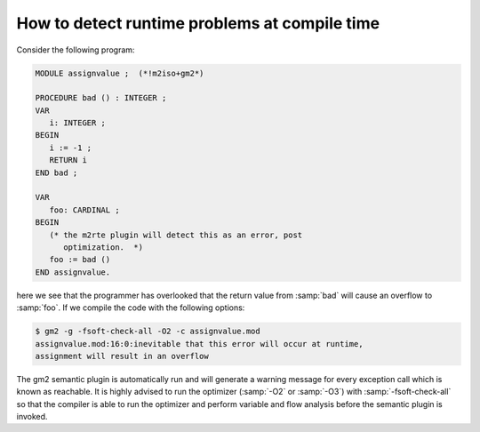 .. _semantic-checking:

How to detect runtime problems at compile time
**********************************************

Consider the following program:

.. code-block:: modula2

  MODULE assignvalue ;  (*!m2iso+gm2*)

  PROCEDURE bad () : INTEGER ;
  VAR
     i: INTEGER ;
  BEGIN
     i := -1 ;
     RETURN i
  END bad ;

  VAR
     foo: CARDINAL ;
  BEGIN
     (* the m2rte plugin will detect this as an error, post
        optimization.  *)
     foo := bad ()
  END assignvalue.

here we see that the programmer has overlooked that the return value
from :samp:`bad` will cause an overflow to :samp:`foo`.  If we compile
the code with the following options:

.. code-block:: modula2

  $ gm2 -g -fsoft-check-all -O2 -c assignvalue.mod
  assignvalue.mod:16:0:inevitable that this error will occur at runtime,
  assignment will result in an overflow

The gm2 semantic plugin is automatically run and will generate a
warning message for every exception call which is known as reachable.
It is highly advised to run the optimizer (:samp:`-O2` or :samp:`-O3`)
with :samp:`-fsoft-check-all` so that the compiler is able to run the
optimizer and perform variable and flow analysis before the semantic
plugin is invoked.

